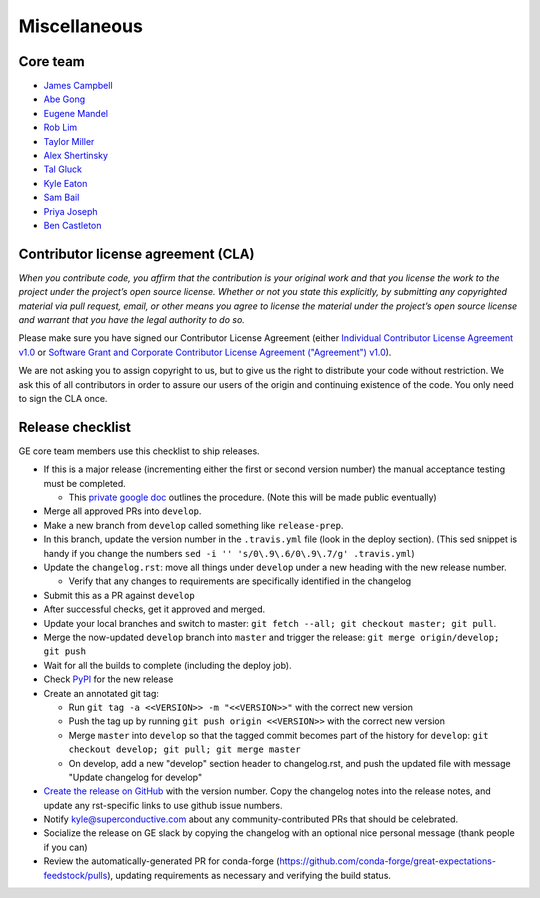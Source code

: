 .. _contributing_miscellaneous:

Miscellaneous
==============

Core team
------------------------

* `James Campbell <https://github.com/jcampbell>`__
* `Abe Gong <https://github.com/abegong>`__
* `Eugene Mandel <https://github.com/eugmandel>`__
* `Rob Lim <https://github.com/roblim>`__
* `Taylor Miller <https://github.com/Aylr>`__
* `Alex Shertinsky <https://github.com/alexsherstinsky>`__
* `Tal Gluck <https://github.com/talagluck>`__
* `Kyle Eaton <https://github.com/kyleaton>`__
* `Sam Bail <https://github.com/spbail>`__
* `Priya Joseph <https://github.com/ayirplm>`__
* `Ben Castleton <https://github.com/bhcastleton>`__


.. _contributing_cla:

Contributor license agreement (CLA)
---------------------------------------

*When you contribute code, you affirm that the contribution is your original work and that you license the work to the project under the project’s open source license. Whether or not you state this explicitly, by submitting any copyrighted material via pull request, email, or other means you agree to license the material under the project’s open source license and warrant that you have the legal authority to do so.*

Please make sure you have signed our Contributor License Agreement (either `Individual Contributor License Agreement v1.0 <https://docs.google.com/forms/d/e/1FAIpQLSdA-aWKQ15yBzp8wKcFPpuxIyGwohGU1Hx-6Pa4hfaEbbb3fg/viewform?usp=sf_link>`__ or `Software Grant and Corporate Contributor License Agreement ("Agreement") v1.0 <https://docs.google.com/forms/d/e/1FAIpQLSf3RZ_ZRWOdymT8OnTxRh5FeIadfANLWUrhaSHadg_E20zBAQ/viewform?usp=sf_link>`__).

We are not asking you to assign copyright to us, but to give us the right to distribute your code without restriction. We ask this of all contributors in order to assure our users of the origin and continuing existence of the code. You only need to sign the CLA once.


Release checklist
-----------------------------------------

GE core team members use this checklist to ship releases.

* If this is a major release (incrementing either the first or second version number) the manual acceptance testing must be completed.

  * This `private google doc <https://docs.google.com/document/d/16QJPSCawEkwuEjShZeHa01TlQm9nbUwS6GwmFewJ3EY>`_ outlines the procedure. (Note this will be made public eventually)

* Merge all approved PRs into ``develop``.
* Make a new branch from ``develop`` called something like ``release-prep``.
* In this branch, update the version number in the ``.travis.yml`` file (look in the deploy section). (This sed snippet is handy if you change the numbers ``sed -i '' 's/0\.9\.6/0\.9\.7/g' .travis.yml``)

* Update the ``changelog.rst``: move all things under ``develop`` under a new heading with the new release number.

  * Verify that any changes to requirements are specifically identified in the changelog
  
* Submit this as a PR against ``develop``
* After successful checks, get it approved and merged.
* Update your local branches and switch to master: ``git fetch --all; git checkout master; git pull``. 
* Merge the now-updated ``develop`` branch into ``master`` and trigger the release: ``git merge origin/develop; git push``
* Wait for all the builds to complete (including the deploy job).
* Check `PyPI <https://pypi.org/project/great-expectations/#history>`__ for the new release
* Create an annotated git tag:

  * Run ``git tag -a <<VERSION>> -m "<<VERSION>>"`` with the correct new version
  * Push the tag up by running ``git push origin <<VERSION>>`` with the correct new version
  * Merge ``master`` into ``develop`` so that the tagged commit becomes part of the history for ``develop``: ``git checkout develop; git pull; git merge master``
  * On develop, add a new "develop" section header to changelog.rst, and push the updated file with message "Update changelog for develop"

* `Create the release on GitHub <https://github.com/great-expectations/great_expectations/releases>`__ with the version number. Copy the changelog notes into the release notes, and update any rst-specific links to use github issue numbers.
* Notify kyle@superconductive.com about any community-contributed PRs that should be celebrated.
* Socialize the release on GE slack by copying the changelog with an optional nice personal message (thank people if you can)
* Review the automatically-generated PR for conda-forge (https://github.com/conda-forge/great-expectations-feedstock/pulls), updating requirements as necessary and verifying the build status.

